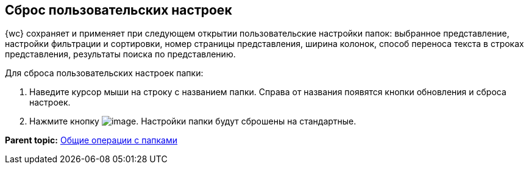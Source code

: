 
== Сброс пользовательских настроек

{wc} сохраняет и применяет при следующем открытии пользовательские настройки папок: выбранное представление, настройки фильтрации и сортировки, номер страницы представления, ширина колонок, способ переноса текста в строках представления, результаты поиска по представлению.

Для сброса пользовательских настроек папки:

. Наведите курсор мыши на строку с названием папки. Справа от названия появятся кнопки обновления и сброса настроек.
. Нажмите кнопку image:buttons/flushFolderConfig.png[image]. Настройки папки будут сброшены на стандартные.

*Parent topic:* xref:FolderCommonOperations.adoc[Общие операции с папками]
